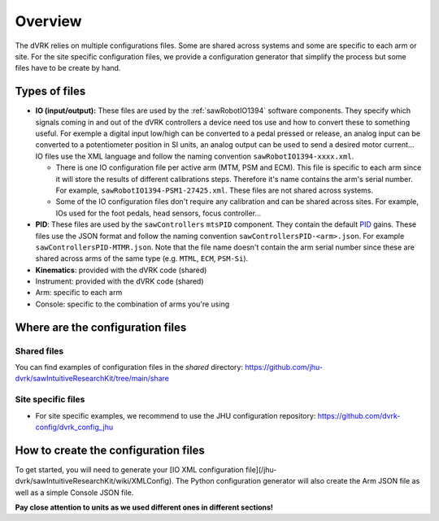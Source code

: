 ********
Overview
********

The dVRK relies on multiple configurations files.  Some are shared
across systems and some are specific to each arm or site.  For the
site specific configuration files, we provide a configuration
generator that simplify the process but some files have to be create
by hand.

Types of files
##############

* **IO (input/output):** These files are used by the
  :ref:`sawRobotIO1394` software components.  They specify which signals
  coming in and out of the dVRK controllers a device need tos use and
  how to convert these to something useful.  For exemple a digital input
  low/high can be converted to a pedal pressed or release, an analog
  input can be converted to a potentiometer position in SI units, an
  analog output can be used to send a desired motor current...  IO files
  use the XML language and follow the naming convention
  ``sawRobotIO1394-xxxx.xml``.

  * There is one IO configuration file per active arm
    (MTM, PSM and ECM).  This file is specific to each arm since it
    will store the results of different calibrations steps.  Therefore
    it's name contains the arm's serial number.  For example,
    ``sawRobotIO1394-PSM1-27425.xml``. These files are not shared
    across systems.

  * Some of the IO configuration files don't require any calibration
    and can be shared across sites.  For example, IOs used for the
    foot pedals, head sensors, focus controller...

* **PID**: These files are used by the ``sawControllers`` ``mtsPID``
  component.  They contain the default `PID
  <https://en.wikipedia.org/wiki/Proportional-integral-derivative_controller>`_
  gains.  These files use the JSON format and follow the naming
  convention ``sawControllersPID-<arm>.json``. For example
  ``sawControllersPID-MTMR.json``. Note that the file name doesn't
  contain the arm serial number since these are shared across arms of
  the same type (e.g. ``MTML``, ``ECM``, ``PSM-Si``).

* **Kinematics**: provided with the dVRK code (shared)

* Instrument: provided with the dVRK code (shared)

* Arm: specific to each arm

* Console: specific to the combination of arms you're using

  
Where are the configuration files
#################################

Shared files
************

You can find examples of configuration files in the `shared` directory:
https://github.com/jhu-dvrk/sawIntuitiveResearchKit/tree/main/share

Site specific files
*******************

* For site specific examples, we recommend to use the JHU configuration repository: https://github.com/dvrk-config/dvrk_config_jhu
  
How to create the configuration files
#####################################

To get started, you will need to generate your [IO XML configuration file](/jhu-dvrk/sawIntuitiveResearchKit/wiki/XMLConfig).  The Python configuration generator will also create the Arm JSON file as well as a simple Console JSON file.

**Pay close attention to units as we used different ones in different sections!**
